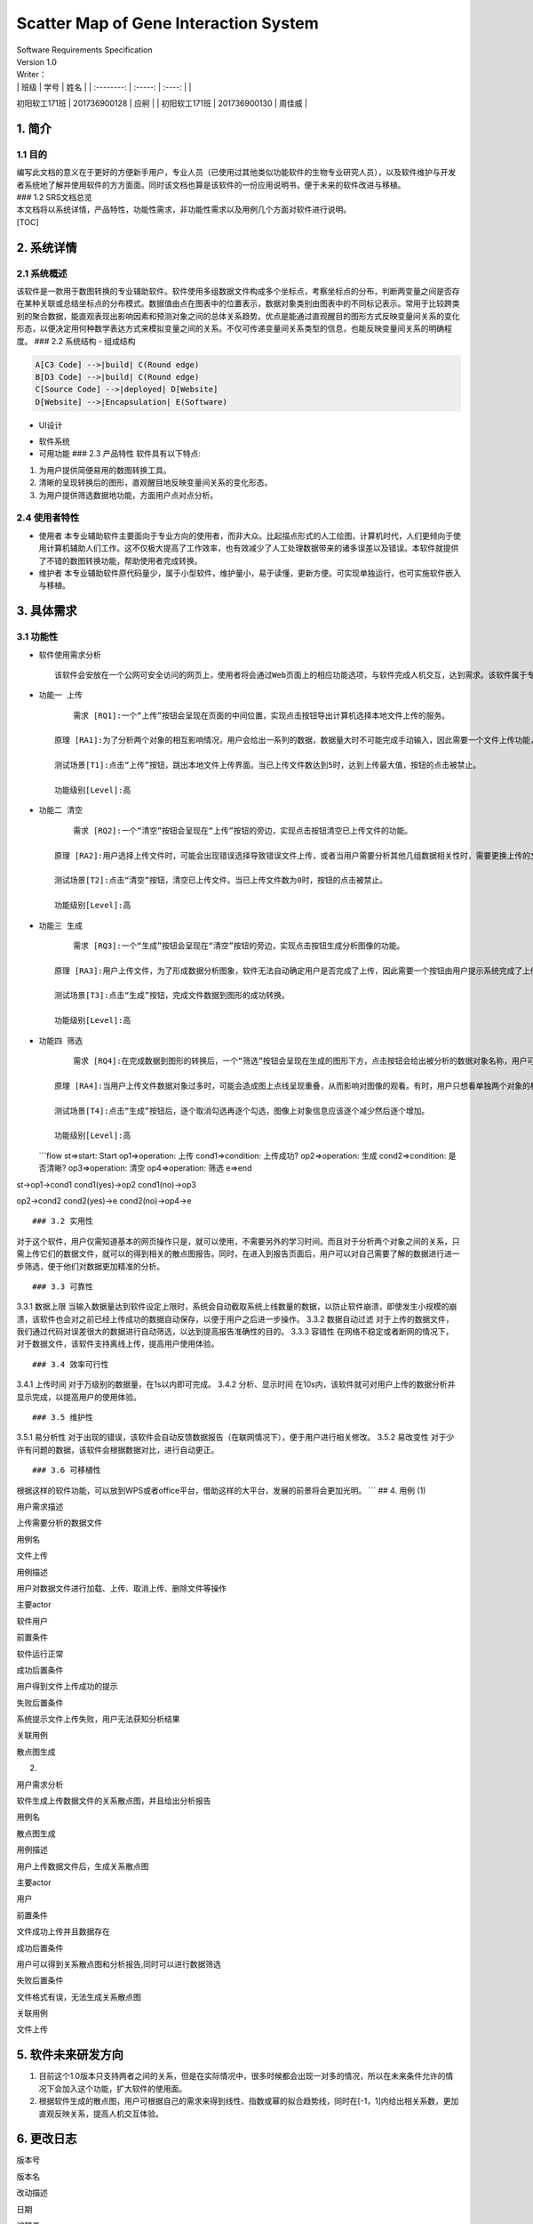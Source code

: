 Scatter Map of Gene Interaction System
======================================

| Software Requirements Specification
| Version 1.0
| Writer：
| \| 班级 \| 学号 \| 姓名 \| \| :--------: \| :-----: \| :----: \| \|
初阳软工171班 \| 201736900128 \| 应舸 \| \| 初阳软工171班 \|
201736900130 \| 周佳威 \|

1. 简介
-------

1.1 目的
~~~~~~~~

| 编写此文档的意义在于更好的方便新手用户，专业人员（已使用过其他类似功能软件的生物专业研究人员），以及软件维护与开发者系统地了解并使用软件的方方面面。同时该文档也算是该软件的一份应用说明书，便于未来的软件改进与移植。
| ### 1.2 SRS文档总览
| 本文档将以系统详情，产品特性，功能性需求，非功能性需求以及用例几个方面对软件进行说明。
| [TOC]

2. 系统详情
-----------

2.1 系统概述
~~~~~~~~~~~~

该软件是一款用于数图转换的专业辅助软件。软件使用多组数据文件构成多个坐标点，考察坐标点的分布，判断两变量之间是否存在某种关联或总结坐标点的分布模式。数据值由点在图表中的位置表示，数据对象类别由图表中的不同标记表示。常用于比较跨类别的聚合数据，能直观表现出影响因素和预测对象之间的总体关系趋势。优点是能通过直观醒目的图形方式反映变量间关系的变化形态，以便决定用何种数学表达方式来模拟变量之间的关系。不仅可传递变量间关系类型的信息，也能反映变量间关系的明确程度。
### 2.2 系统结构 - 组成结构

.. code:: graphLR

        A[C3 Code] -->|build| C(Round edge)
        B[D3 Code] -->|build| C(Round edge)
        C[Source Code] -->|deployed| D[Website]
        D[Website] -->|Encapsulation| E(Software)

-  UI设计
    |UI界面|
-  软件系统
-  可用功能 ### 2.3 产品特性
   软件具有以下特点:

1. 为用户提供简便易用的数图转换工具。

2. 清晰的呈现转换后的图形，直观醒目地反映变量间关系的变化形态。

3. 为用户提供筛选数据地功能，方面用户点对点分析。

2.4 使用者特性
~~~~~~~~~~~~~~

-  使用者
   本专业辅助软件主要面向于专业方向的使用者，而非大众。比起描点形式的人工绘图，计算机时代，人们更倾向于使用计算机辅助人们工作。这不仅极大提高了工作效率，也有效减少了人工处理数据带来的诸多误差以及错误。本软件就提供了不错的数图转换功能，帮助使用者完成转换。
-  维护者
   本专业辅助软件原代码量少，属于小型软件，维护量小，易于读懂，更新方便。可实现单独运行，也可实施软件嵌入与移植。

3. 具体需求
-----------

3.1 功能性
~~~~~~~~~~

-  软件使用需求分析

   ::

       该软件会安放在一个公网可安全访问的网页上，使用者将会通过Web页面上的相应功能选项，与软件完成人机交互，达到需求。该软件属于专业类软件，一般使用者多为专业人士而非大众。生命科学研究者可通过向软件上传相应的数据文件，让软件绘制出相应的数据散点图，达到直观分析对象之间的影响的目的。以此借助用计算机科学代替人工绘图的目的，提高用户体验。

-  ``功能一 上传``

   ::

           需求 [RQ1]:一个“上传”按钮会呈现在页面的中间位置，实现点击按钮导出计算机选择本地文件上传的服务。  

       原理 [RA1]:为了分析两个对象的相互影响情况，用户会给出一系列的数据，数据量大时不可能完成手动输入，因此需要一个文件上传功能，来完成一键上传。  

       测试场景[T1]:点击“上传”按钮，跳出本地文件上传界面。当已上传文件数达到5时，达到上传最大值，按钮的点击被禁止。

       功能级别[Level]:高

-  ``功能二 清空``

   ::

           需求 [RQ2]:一个“清空”按钮会呈现在“上传”按钮的旁边，实现点击按钮清空已上传文件的功能。  

       原理 [RA2]:用户选择上传文件时，可能会出现错误选择导致错误文件上传，或者当用户需要分析其他几组数据相关性时，需要更换上传的文件，以此需要这一功能完成交互。 

       测试场景[T2]:点击“清空”按钮，清空已上传文件。当已上传文件数为0时，按钮的点击被禁止。

       功能级别[Level]:高

-  ``功能三 生成``

   ::

           需求 [RQ3]:一个“生成”按钮会呈现在“清空”按钮的旁边，实现点击按钮生成分析图像的功能。  

       原理 [RA3]:用户上传文件，为了形成数据分析图象，软件无法自动确定用户是否完成了上传，因此需要一个按钮由用户提示系统完成了上传，进行数图转换。

       测试场景[T3]:点击“生成”按钮，完成文件数据到图形的成功转换。

       功能级别[Level]:高

-  ``功能四 筛选``

   ::

           需求 [RQ4]:在完成数据到图形的转换后，一个“筛选”按钮会呈现在生成的图形下方，点击按钮会给出被分析的数据对象名称，用户可进行逐个取消勾选，来隐藏图上的数据信息。通过再次勾选，重新呈现图上的数据信息。  

       原理 [RA4]:当用户上传文件数据对象过多时，可能会造成图上点线呈现重叠，从而影响对图像的观看。有时，用户只想看单独两个对象的相互影响情况，因此也需要该功能对其他进行隐藏。

       测试场景[T4]:点击“生成”按钮后，逐个取消勾选再逐个勾选，图像上对象信息应该逐个减少然后逐个增加。

       功能级别[Level]:高  

   \`\`\`flow st=>start: Start op1=>operation: 上传 cond1=>condition:
   上传成功? op2=>operation: 生成 cond2=>condition: 是否清晰?
   op3=>operation: 清空 op4=>operation: 筛选 e=>end

st->op1->cond1 cond1(yes)->op2 cond1(no)->op3

op2->cond2 cond2(yes)->e cond2(no)->op4->e

::


    ### 3.2 实用性  

对于这个软件，用户仅需知道基本的网页操作只是，就可以使用，不需要另外的学习时间。而且对于分析两个对象之间的关系，只需上传它们的数据文件，就可以的得到相关的散点图报告。同时，在进入到报告页面后，用户可以对自己需要了解的数据进行进一步筛选，便于他们对数据更加精准的分析。

::


    ### 3.3 可靠性

3.3.1 数据上限
当输入数据量达到软件设定上限时，系统会自动截取系统上线数量的数据，以防止软件崩溃，即使发生小规模的崩溃，该软件也会对之前已经上传成功的数据自动保存，以便于用户之后进一步操作。
3.3.2 数据自动过滤
对于上传的数据文件，我们通过代码对误差很大的数据进行自动筛选，以达到提高报告准确性的目的。
3.3.3 容错性
在网络不稳定或者断网的情况下，对于数据文件，该软件支持离线上传，提高用户使用体验。

::


    ### 3.4 效率可行性

3.4.1 上传时间 对于万级别的数据量，在1s以内即可完成。 3.4.2
分析、显示时间
在10s内，该软件就可对用户上传的数据分析并显示完成，以提高用户的使用体验。

::


    ### 3.5 维护性

3.5.1 易分析性
对于出现的错误，该软件会自动反馈数据报告（在联网情况下），便于用户进行相关修改。
3.5.2 易改变性
对于少许有问题的数据，该软件会根据数据对比，进行自动更正。

::


    ### 3.6 可移植性

根据这样的软件功能，可以放到WPS或者office平台，借助这样的大平台，发展的前景将会更加光明。
\`\`\` ## 4. 用例 (1)

.. raw:: html

   <table>
       <tr>
           <td width="120">

用户需求描述

.. raw:: html

   </td>
           <td>

上传需要分析的数据文件

.. raw:: html

   </td>
       </tr>
       <tr>
           <td width="120">

用例名

.. raw:: html

   </td>
           <td>

文件上传

.. raw:: html

   </td>
       </tr>
       <tr>
           <td width="120">

用例描述

.. raw:: html

   </td>
           <td>

用户对数据文件进行加载、上传、取消上传、删除文件等操作

.. raw:: html

   </td>
       </tr>
       <tr>
           <td width="120">

主要actor

.. raw:: html

   </td>
           <td>

软件用户

.. raw:: html

   </td>
       </tr>
       <tr>
           <td width="120">

前置条件

.. raw:: html

   </td>
           <td>

软件运行正常

.. raw:: html

   </td>
       </tr>
       <tr>
           <td width="120">

成功后置条件

.. raw:: html

   </td>
           <td>

用户得到文件上传成功的提示

.. raw:: html

   </td>
       </tr>
       <tr>
           <td width="120">

失败后置条件

.. raw:: html

   </td>
           <td>

系统提示文件上传失败，用户无法获知分析结果

.. raw:: html

   </td>
       </tr>
       <tr>
           <td width="120">

关联用例

.. raw:: html

   </td>
           <td>

散点图生成

.. raw:: html

   </td>
       </tr>
   </table>  

(2)

.. raw:: html

   <table>
       <tr>
           <td width="120">

用户需求分析

.. raw:: html

   </td>
           <td>

软件生成上传数据文件的关系散点图，并且给出分析报告

.. raw:: html

   </td>
       </tr>
       <tr>
           <td width="120">

用例名

.. raw:: html

   </td>
           <td>

散点图生成

.. raw:: html

   </td>
       </tr>
       <tr>
           <td width="120">

用例描述

.. raw:: html

   </td>
           <td>

用户上传数据文件后，生成关系散点图

.. raw:: html

   </td>
       </tr>
       <tr>
           <td width="120">

主要actor

.. raw:: html

   </td>
           <td>

用户

.. raw:: html

   </td>
       <tr>
           <td width="120">

前置条件

.. raw:: html

   </td>
           <td>

文件成功上传并且数据存在

.. raw:: html

   </td>
       </tr>
       <tr>
           <td width="120">

成功后置条件

.. raw:: html

   </td>
           <td>

用户可以得到关系散点图和分析报告,同时可以进行数据筛选

.. raw:: html

   </td>
       </tr>
       <tr>
           <td width="120">

失败后置条件

.. raw:: html

   </td>
           <td>

文件格式有误，无法生成关系散点图

.. raw:: html

   </td>
       </tr>
       <tr>
           <td width="120">

关联用例

.. raw:: html

   </td>
           <td>

文件上传

.. raw:: html

   </td>
       </tr>
   </table>  

5. 软件未来研发方向
-------------------

1. 目前这个1.0版本只支持两者之间的关系，但是在实际情况中，很多时候都会出现一对多的情况，所以在未来条件允许的情况下会加入这个功能，扩大软件的使用面。
2. 根据软件生成的散点图，用户可根据自己的需求来得到线性、指数或幂的拟合趋势线，同时在[-1，1]内给出相关系数，更加直观反映关系，提高人机交互体验。

6. 更改日志
-----------

.. raw:: html

   <table>
       <tr>
           <td>

版本号

.. raw:: html

   </td>
           <td>

版本名

.. raw:: html

   </td>
           <td  width="120" align="center">

改动描述

.. raw:: html

   </td>
           <td>

日期

.. raw:: html

   </td>
           <td>

编辑者

.. raw:: html

   </td>
       </tr>
       <tr>
           <td>

V 1.0

.. raw:: html

   </td>
           <td>

GG & WW

.. raw:: html

   </td>
           <td  width="120" align="center">

初始版本

.. raw:: html

   </td>
           <td>

2019.3.25

.. raw:: html

   </td>
           <td>

编辑者

.. raw:: html

   </td>
       </tr>
       <tr>
           <td>

Wait Updating

.. raw:: html

   </td>
           <td>

&nbsp

.. raw:: html

   </td>
           <td  width="120" align="center">

&nbsp

.. raw:: html

   </td>
           <td>

&nbsp

.. raw:: html

   </td>
           <td>

&nbsp

.. raw:: html

   </td>
       </tr>
       <tr>
           <td>

&nbsp

.. raw:: html

   </td>
           <td>

&nbsp

.. raw:: html

   </td>
           <td  width="120" align="center">

&nbsp

.. raw:: html

   </td>
           <td>

&nbsp

.. raw:: html

   </td>
           <td>

&nbsp

.. raw:: html

   </td>
       </tr>
   </table>  


.. |UI界面| image:: ‪C:\Users\admin\Desktop\timg.jpg

